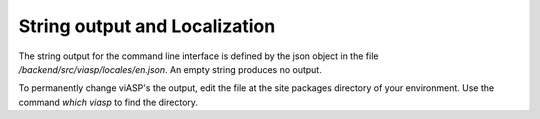==============================
String output and Localization
==============================

The string output for the command line interface is defined by the json object in the file `/backend/src/viasp/locales/en.json`. An empty string produces no output.

To permanently change viASP's the output, edit the file at the site packages directory of your environment. Use the command `which viasp` to find the directory.